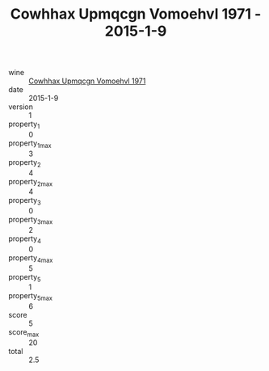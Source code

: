 :PROPERTIES:
:ID:                     0b5333fc-a0bb-4993-8897-9ee8ded1c86a
:END:
#+TITLE: Cowhhax Upmqcgn Vomoehvl 1971 - 2015-1-9

- wine :: [[id:72ab24a7-5638-4b34-a746-1be16d9629ee][Cowhhax Upmqcgn Vomoehvl 1971]]
- date :: 2015-1-9
- version :: 1
- property_1 :: 0
- property_1_max :: 3
- property_2 :: 4
- property_2_max :: 4
- property_3 :: 0
- property_3_max :: 2
- property_4 :: 0
- property_4_max :: 5
- property_5 :: 1
- property_5_max :: 6
- score :: 5
- score_max :: 20
- total :: 2.5


